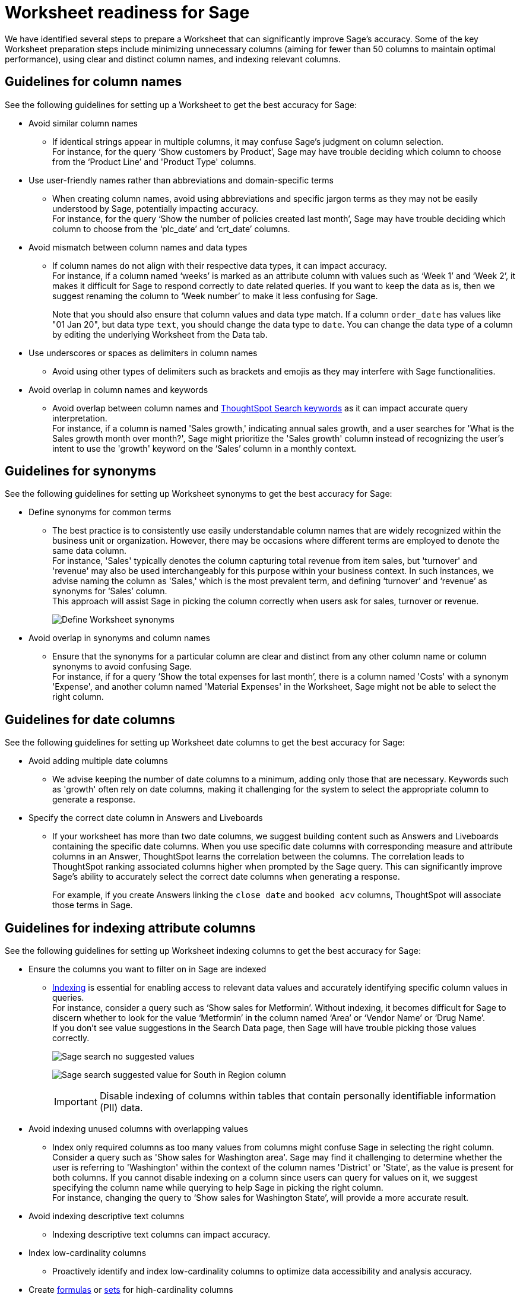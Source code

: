 = Worksheet readiness for Sage
:last_updated: 06/05/2024
:linkattrs:
:experimental:
:page-layout: default-cloud
:description: We recommend minimizing unnecessary columns (aiming for fewer than 50 columns), using clear and distinct column names, and indexing relevant columns.
:jira: SCAL-207854

We have identified several steps to prepare a Worksheet that can significantly improve Sage’s accuracy. Some of the key Worksheet preparation steps include minimizing unnecessary columns (aiming for fewer than 50 columns to maintain optimal performance), using clear and distinct column names, and indexing relevant columns.

== Guidelines for column names

See the following guidelines for setting up a Worksheet to get the best accuracy for Sage:

* Avoid similar column names
** If identical strings appear in multiple columns, it may confuse Sage’s judgment on column selection. +
For instance, for the query ‘Show customers by Product’, Sage may have trouble deciding which column to choose from the ‘Product Line’ and 'Product Type' columns.

* Use user-friendly names rather than abbreviations and domain-specific terms
** When creating column names, avoid using abbreviations and specific jargon terms as they may not be easily understood by Sage, potentially impacting accuracy. +
For instance, for the query ‘Show the number of policies created last month’, Sage may have trouble deciding which column to choose from the ‘plc_date’ and ‘crt_date’ columns.

* Avoid mismatch between column names and data types
** If column names do not align with their respective data types, it can impact accuracy. +
For instance, if a column named ‘weeks’ is marked as an attribute column with values such as ‘Week 1’ and ‘Week 2’, it makes it difficult for Sage to respond correctly to date related queries. If you want to keep the data as is, then we suggest renaming the column to ‘Week number’ to make it less confusing for Sage.
+
Note that you should also ensure that column values and data type match. If a column `order_date` has values like "01 Jan 20", but data type `text`, you should change the data type to `date`. You can change the data type of a column by editing the underlying Worksheet from the Data tab.

* Use underscores or spaces as delimiters in column names
** Avoid using other types of delimiters such as brackets and emojis as they may interfere with Sage functionalities.

* Avoid overlap in column names and keywords
** Avoid overlap between column names and xref:keywords.adoc[ThoughtSpot Search keywords] as it can impact accurate query interpretation. +
For instance, if a column is named 'Sales growth,' indicating annual sales growth, and a user searches for 'What is the Sales growth month over month?', Sage might prioritize the 'Sales growth' column instead of recognizing the user's intent to use the 'growth' keyword on the ‘Sales’ column in a monthly context.

== Guidelines for synonyms

See the following guidelines for setting up Worksheet synonyms to get the best accuracy for Sage:

* Define synonyms for common terms
** The best practice is to consistently use easily understandable column names that are widely recognized within the business unit or organization. However, there may be occasions where different terms are employed to denote the same data column. +
For instance, 'Sales' typically denotes the column capturing total revenue from item sales, but 'turnover' and 'revenue' may also be used interchangeably for this purpose within your business context. In such instances, we advise naming the column as 'Sales,' which is the most prevalent term, and defining ‘turnover’ and ‘revenue’ as synonyms for ‘Sales’ column. +
This approach will assist Sage in picking the column correctly when users ask for sales, turnover or revenue.
+
image:demo-worksheet-synonyms.png[Define Worksheet synonyms]

* Avoid overlap in synonyms and column names
** Ensure that the synonyms for a particular column are clear and distinct from any other column name or column synonyms to avoid confusing Sage. +
For instance, if for a query ‘Show the total expenses for last month’, there is a column named 'Costs' with a synonym 'Expense', and another column named 'Material Expenses' in the Worksheet, Sage might not be able to select the right column.

== Guidelines for date columns

See the following guidelines for setting up Worksheet date columns to get the best accuracy for Sage:

* Avoid adding multiple date columns
** We advise keeping the number of date columns to a minimum, adding only those that are necessary. Keywords such as 'growth' often rely on date columns, making it challenging for the system to select the appropriate column to generate a response.

* Specify the correct date column in Answers and Liveboards
** If your worksheet has more than two date columns, we suggest building content such as Answers and Liveboards containing the specific date columns. When you use specific date columns with corresponding measure and attribute columns in an Answer, ThoughtSpot learns the correlation between the columns. The correlation leads to ThoughtSpot ranking associated columns higher when prompted by the Sage query. This can significantly improve Sage's ability to accurately select the correct date columns when generating a response.
+
For example, if you create Answers linking the `close date` and `booked acv` columns, ThoughtSpot will associate those terms in Sage.


== Guidelines for indexing attribute columns

See the following guidelines for setting up Worksheet indexing columns to get the best accuracy for Sage:

* Ensure the columns you want to filter on in Sage are indexed
** xref:data-modeling-index.adoc[Indexing] is essential for enabling access to relevant data values and accurately identifying specific column values in queries. +
For instance, consider a query such as ‘Show sales for Metformin’. Without indexing, it becomes difficult for Sage to discern whether to look for the value ‘Metformin’ in the column named ‘Area’ or ‘Vendor Name’ or ‘Drug Name’. +
If you don't see value suggestions in the Search Data page, then Sage will have trouble picking those values correctly.
+
image:south-no-value-suggestion.png[Sage search no suggested values]
+
image:fetch-south.png[Sage search suggested value for South in Region column]
+
IMPORTANT: Disable indexing of columns within tables that contain personally identifiable information (PII) data.

* Avoid indexing unused columns with overlapping values
**  Index only required columns as too many values from columns might confuse Sage in selecting the right column. +
Consider a query such as 'Show sales for Washington area'. Sage may find it challenging to determine whether the user is referring to 'Washington' within the context of the column names 'District' or 'State', as the value is present for both columns. If you cannot disable indexing on a column since users can query for values on it, we suggest specifying the column name while querying to help Sage in picking the right column. +
For instance, changing the query to ‘Show sales for Washington State’, will provide a more accurate result.

* Avoid indexing descriptive text columns
** Indexing descriptive text columns can impact accuracy.

* Index low-cardinality columns
** Proactively identify and index low-cardinality columns to optimize data accessibility and analysis accuracy.

* Create xref:worksheet-formula.adoc[formulas] or xref:custom-sets.adoc[sets] for high-cardinality columns
** Creating formulas or sets helps in mitigating potential indexing issues and enhancing Sage's accuracy.